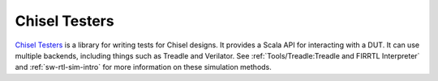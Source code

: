 Chisel Testers
==============================

`Chisel Testers <https://github.com/freechipsproject/chisel-testers>`__ is a library for writing tests for Chisel designs.
It provides a Scala API for interacting with a DUT.
It can use multiple backends, including things such as Treadle and Verilator.
See :ref:`Tools/Treadle:Treadle and FIRRTL Interpreter` and :ref:`sw-rtl-sim-intro` for more information on these simulation methods.
